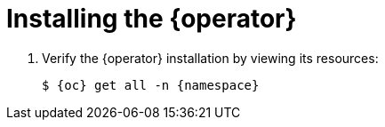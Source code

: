 // Module included in the following assemblies:
//
// * documentation/doc-installing-and-using-tackle/master.adoc

[id="installing-operator_{context}"]
= Installing the {operator}

ifeval::["{build}" == "downstream"]
[NOTE]
====
The {operator} is a Community Operator. Red Hat provides no support for Community Operators.
====

You install the {operator} on an {ocp} cluster by using Operator Lifecycle Manager.

.Prerequisites

* You must have {ocp} 4 installed.
* You must have `cluster-admin` privileges.

.Procedure

. In the {ocp} web console, click *Operators* -> *OperatorHub*.
. Click the *Modernization & Migration* category and then click the *{operator}* tile.
. Click *Install*.
. Click *Install* to install the Operator in the +{namespace}+ namespace.
endif::[]
ifeval::["{build}" == "upstream"]
You download and install the {operator} on an {ocp} cluster.

.Prerequisites

* You must have `cluster-admin` privileges.

.Procedure

. Install the {operator}:
+
[source,terminal,subs="attributes+"]
----
$ {oc} create -f https://operatorhub.io/install/tackle-operator.yaml
----
+
The {operator} is installed in the +{namespace}+ namespace by default.
endif::[]

. Verify the {operator} installation by viewing its resources:
+
[source,terminal,subs="attributes+"]
----
$ {oc} get all -n {namespace}
----
